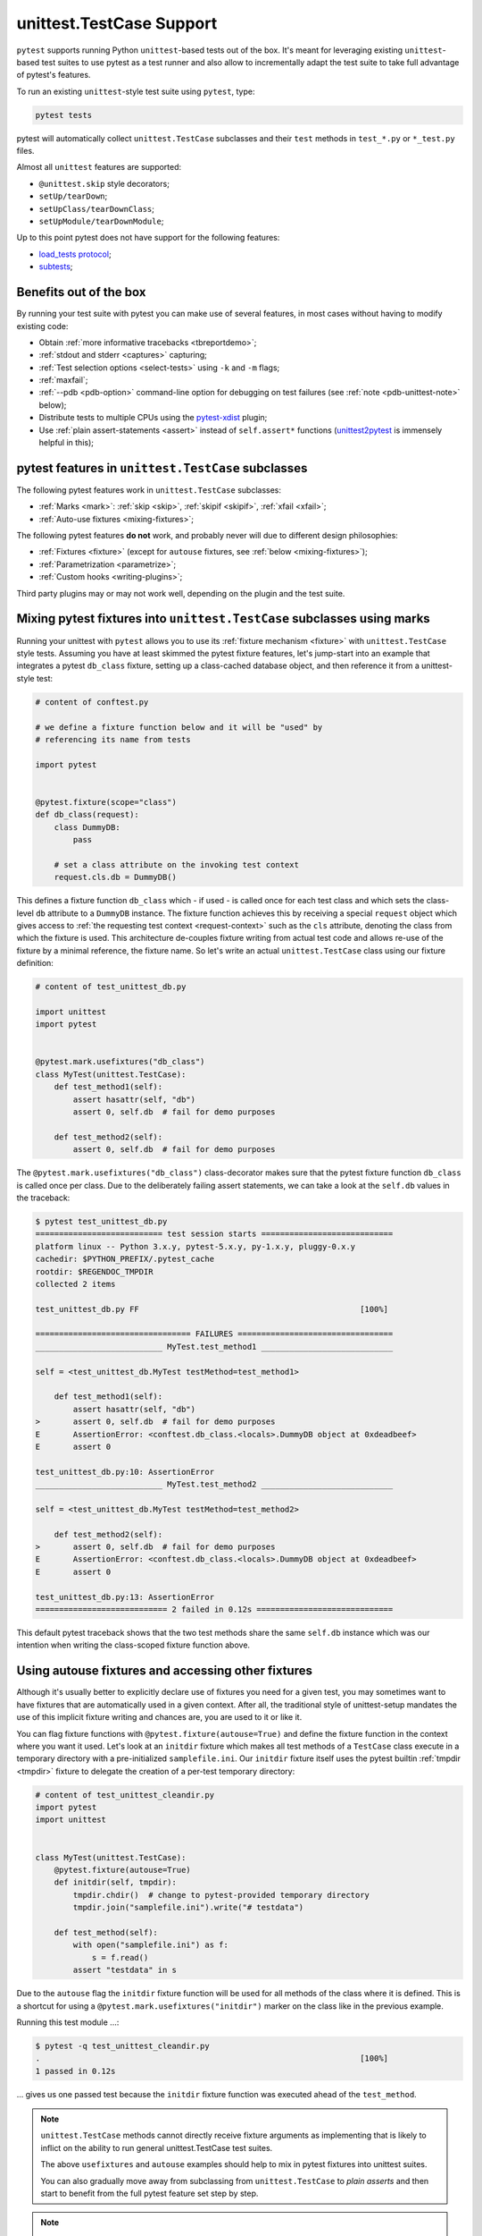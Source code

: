 
.. _`unittest.TestCase`:
.. _`unittest`:

unittest.TestCase Support
=========================

``pytest`` supports running Python ``unittest``-based tests out of the box.
It's meant for leveraging existing ``unittest``-based test suites
to use pytest as a test runner and also allow to incrementally adapt
the test suite to take full advantage of pytest's features.

To run an existing ``unittest``-style test suite using ``pytest``, type:

.. code-block:: bash

    pytest tests


pytest will automatically collect ``unittest.TestCase`` subclasses and
their ``test`` methods in ``test_*.py`` or ``*_test.py`` files.

Almost all ``unittest`` features are supported:

* ``@unittest.skip`` style decorators;
* ``setUp/tearDown``;
* ``setUpClass/tearDownClass``;
* ``setUpModule/tearDownModule``;

.. _`load_tests protocol`: https://docs.python.org/3/library/unittest.html#load-tests-protocol
.. _`subtests`: https://docs.python.org/3/library/unittest.html#distinguishing-test-iterations-using-subtests

Up to this point pytest does not have support for the following features:

* `load_tests protocol`_;
* `subtests`_;

Benefits out of the box
-----------------------

By running your test suite with pytest you can make use of several features,
in most cases without having to modify existing code:

* Obtain :ref:`more informative tracebacks <tbreportdemo>`;
* :ref:`stdout and stderr <captures>` capturing;
* :ref:`Test selection options <select-tests>` using ``-k`` and ``-m`` flags;
* :ref:`maxfail`;
* :ref:`--pdb <pdb-option>` command-line option for debugging on test failures
  (see :ref:`note <pdb-unittest-note>` below);
* Distribute tests to multiple CPUs using the `pytest-xdist <https://pypi.org/project/pytest-xdist/>`_ plugin;
* Use :ref:`plain assert-statements <assert>` instead of ``self.assert*`` functions (`unittest2pytest
  <https://pypi.org/project/unittest2pytest/>`__ is immensely helpful in this);


pytest features in ``unittest.TestCase`` subclasses
---------------------------------------------------

The following pytest features work in ``unittest.TestCase`` subclasses:

* :ref:`Marks <mark>`: :ref:`skip <skip>`, :ref:`skipif <skipif>`, :ref:`xfail <xfail>`;
* :ref:`Auto-use fixtures <mixing-fixtures>`;

The following pytest features **do not** work, and probably
never will due to different design philosophies:

* :ref:`Fixtures <fixture>` (except for ``autouse`` fixtures, see :ref:`below <mixing-fixtures>`);
* :ref:`Parametrization <parametrize>`;
* :ref:`Custom hooks <writing-plugins>`;


Third party plugins may or may not work well, depending on the plugin and the test suite.

.. _mixing-fixtures:

Mixing pytest fixtures into ``unittest.TestCase`` subclasses using marks
------------------------------------------------------------------------

Running your unittest with ``pytest`` allows you to use its
:ref:`fixture mechanism <fixture>` with ``unittest.TestCase`` style
tests.  Assuming you have at least skimmed the pytest fixture features,
let's jump-start into an example that integrates a pytest ``db_class``
fixture, setting up a class-cached database object, and then reference
it from a unittest-style test:

.. code-block:: python

    # content of conftest.py

    # we define a fixture function below and it will be "used" by
    # referencing its name from tests

    import pytest


    @pytest.fixture(scope="class")
    def db_class(request):
        class DummyDB:
            pass

        # set a class attribute on the invoking test context
        request.cls.db = DummyDB()

This defines a fixture function ``db_class`` which - if used - is
called once for each test class and which sets the class-level
``db`` attribute to a ``DummyDB`` instance.  The fixture function
achieves this by receiving a special ``request`` object which gives
access to :ref:`the requesting test context <request-context>` such
as the ``cls`` attribute, denoting the class from which the fixture
is used.  This architecture de-couples fixture writing from actual test
code and allows re-use of the fixture by a minimal reference, the fixture
name.  So let's write an actual ``unittest.TestCase`` class using our
fixture definition:

.. code-block:: python

    # content of test_unittest_db.py

    import unittest
    import pytest


    @pytest.mark.usefixtures("db_class")
    class MyTest(unittest.TestCase):
        def test_method1(self):
            assert hasattr(self, "db")
            assert 0, self.db  # fail for demo purposes

        def test_method2(self):
            assert 0, self.db  # fail for demo purposes

The ``@pytest.mark.usefixtures("db_class")`` class-decorator makes sure that
the pytest fixture function ``db_class`` is called once per class.
Due to the deliberately failing assert statements, we can take a look at
the ``self.db`` values in the traceback:

.. code-block:: pytest

    $ pytest test_unittest_db.py
    =========================== test session starts ============================
    platform linux -- Python 3.x.y, pytest-5.x.y, py-1.x.y, pluggy-0.x.y
    cachedir: $PYTHON_PREFIX/.pytest_cache
    rootdir: $REGENDOC_TMPDIR
    collected 2 items

    test_unittest_db.py FF                                               [100%]

    ================================= FAILURES =================================
    ___________________________ MyTest.test_method1 ____________________________

    self = <test_unittest_db.MyTest testMethod=test_method1>

        def test_method1(self):
            assert hasattr(self, "db")
    >       assert 0, self.db  # fail for demo purposes
    E       AssertionError: <conftest.db_class.<locals>.DummyDB object at 0xdeadbeef>
    E       assert 0

    test_unittest_db.py:10: AssertionError
    ___________________________ MyTest.test_method2 ____________________________

    self = <test_unittest_db.MyTest testMethod=test_method2>

        def test_method2(self):
    >       assert 0, self.db  # fail for demo purposes
    E       AssertionError: <conftest.db_class.<locals>.DummyDB object at 0xdeadbeef>
    E       assert 0

    test_unittest_db.py:13: AssertionError
    ============================ 2 failed in 0.12s =============================

This default pytest traceback shows that the two test methods
share the same ``self.db`` instance which was our intention
when writing the class-scoped fixture function above.


Using autouse fixtures and accessing other fixtures
---------------------------------------------------

Although it's usually better to explicitly declare use of fixtures you need
for a given test, you may sometimes want to have fixtures that are
automatically used in a given context.  After all, the traditional
style of unittest-setup mandates the use of this implicit fixture writing
and chances are, you are used to it or like it.

You can flag fixture functions with ``@pytest.fixture(autouse=True)``
and define the fixture function in the context where you want it used.
Let's look at an ``initdir`` fixture which makes all test methods of a
``TestCase`` class execute in a temporary directory with a
pre-initialized ``samplefile.ini``.  Our ``initdir`` fixture itself uses
the pytest builtin :ref:`tmpdir <tmpdir>` fixture to delegate the
creation of a per-test temporary directory:

.. code-block:: python

    # content of test_unittest_cleandir.py
    import pytest
    import unittest


    class MyTest(unittest.TestCase):
        @pytest.fixture(autouse=True)
        def initdir(self, tmpdir):
            tmpdir.chdir()  # change to pytest-provided temporary directory
            tmpdir.join("samplefile.ini").write("# testdata")

        def test_method(self):
            with open("samplefile.ini") as f:
                s = f.read()
            assert "testdata" in s

Due to the ``autouse`` flag the ``initdir`` fixture function will be
used for all methods of the class where it is defined.  This is a
shortcut for using a ``@pytest.mark.usefixtures("initdir")`` marker
on the class like in the previous example.

Running this test module ...:

.. code-block:: pytest

    $ pytest -q test_unittest_cleandir.py
    .                                                                    [100%]
    1 passed in 0.12s

... gives us one passed test because the ``initdir`` fixture function
was executed ahead of the ``test_method``.

.. note::

   ``unittest.TestCase`` methods cannot directly receive fixture
   arguments as implementing that is likely to inflict
   on the ability to run general unittest.TestCase test suites.

   The above ``usefixtures`` and ``autouse`` examples should help to mix in
   pytest fixtures into unittest suites.

   You can also gradually move away from subclassing from ``unittest.TestCase`` to *plain asserts*
   and then start to benefit from the full pytest feature set step by step.

.. _pdb-unittest-note:

.. note::

    Running tests from ``unittest.TestCase`` subclasses with ``--pdb`` will
    disable tearDown and cleanup methods for the case that an Exception
    occurs. This allows proper post mortem debugging for all applications
    which have significant logic in their tearDown machinery. However,
    supporting this feature has the following side effect: If people
    overwrite ``unittest.TestCase`` ``__call__`` or ``run``, they need to
    to overwrite ``debug`` in the same way  (this is also true for standard
    unittest).

.. note::

    Due to architectural differences between the two frameworks, setup and
    teardown for ``unittest``-based tests is performed during the ``call`` phase
    of testing instead of in ``pytest``'s standard ``setup`` and ``teardown``
    stages. This can be important to understand in some situations, particularly
    when reasoning about errors. For example, if a ``unittest``-based suite
    exhibits errors during setup, ``pytest`` will report no errors during its
    ``setup`` phase and will instead raise the error during ``call``.
